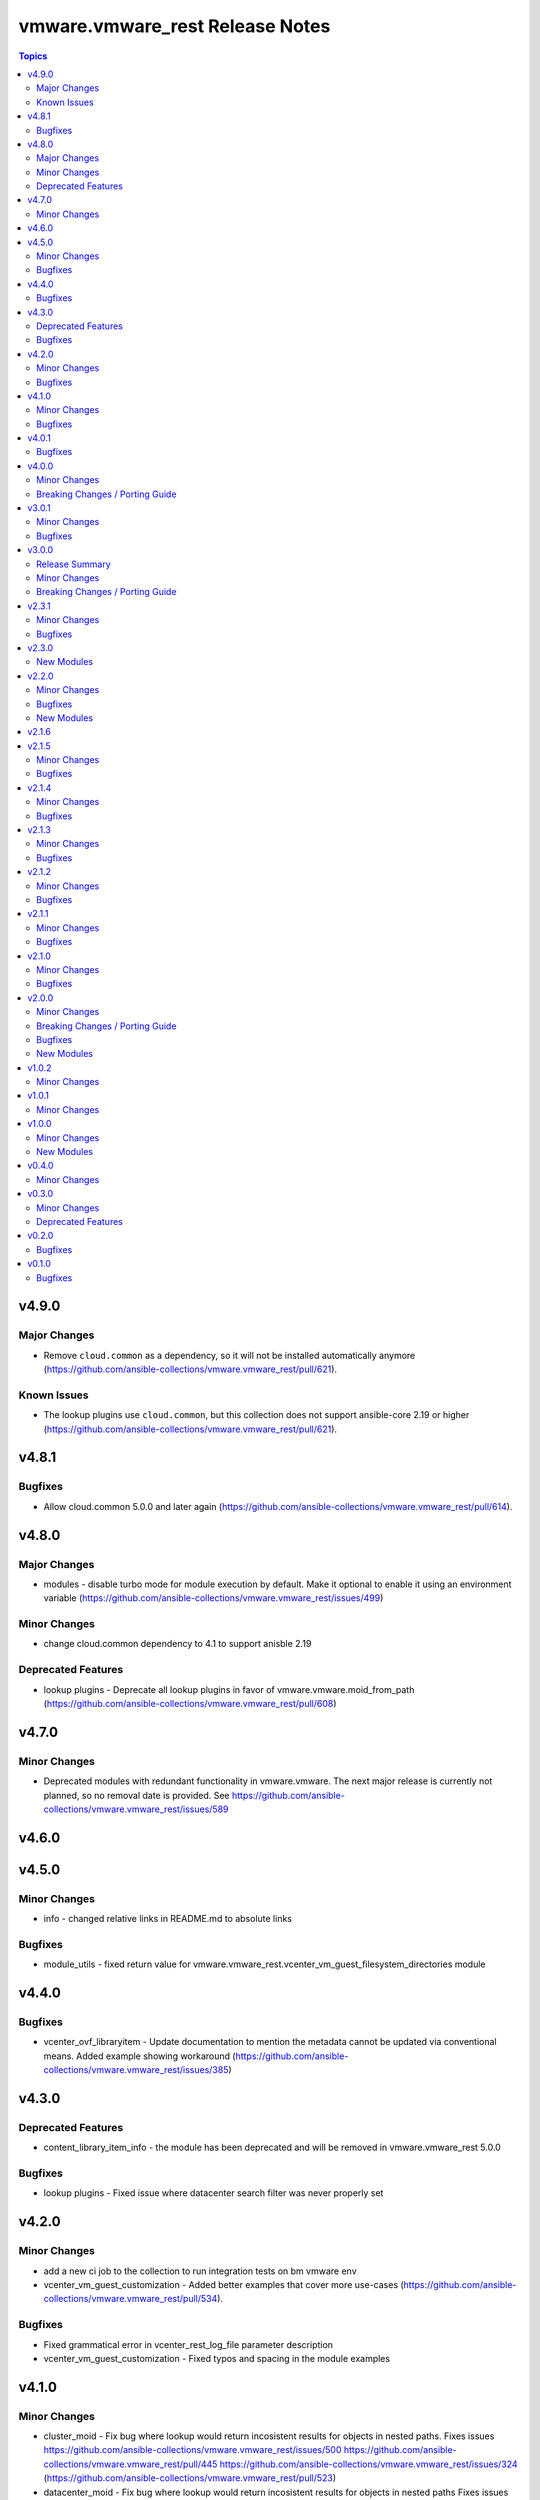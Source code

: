 =================================
vmware.vmware\_rest Release Notes
=================================

.. contents:: Topics

v4.9.0
======

Major Changes
-------------

- Remove ``cloud.common`` as a dependency, so it will not be installed automatically anymore (https://github.com/ansible-collections/vmware.vmware_rest/pull/621).

Known Issues
------------

- The lookup plugins use ``cloud.common``, but this collection does not support ansible-core 2.19 or higher (https://github.com/ansible-collections/vmware.vmware_rest/pull/621).

v4.8.1
======

Bugfixes
--------

- Allow cloud.common 5.0.0 and later again (https://github.com/ansible-collections/vmware.vmware_rest/pull/614).

v4.8.0
======

Major Changes
-------------

- modules - disable turbo mode for module execution by default. Make it optional to enable it using an environment variable (https://github.com/ansible-collections/vmware.vmware_rest/issues/499)

Minor Changes
-------------

- change cloud.common dependency to 4.1 to support anisble 2.19

Deprecated Features
-------------------

- lookup plugins - Deprecate all lookup plugins in favor of vmware.vmware.moid_from_path (https://github.com/ansible-collections/vmware.vmware_rest/pull/608)

v4.7.0
======

Minor Changes
-------------

- Deprecated modules with redundant functionality in vmware.vmware. The next major release is currently not planned, so no removal date is provided. See https://github.com/ansible-collections/vmware.vmware_rest/issues/589

v4.6.0
======

v4.5.0
======

Minor Changes
-------------

- info - changed relative links in README.md to absolute links

Bugfixes
--------

- module_utils - fixed return value for vmware.vmware_rest.vcenter_vm_guest_filesystem_directories module

v4.4.0
======

Bugfixes
--------

- vcenter_ovf_libraryitem - Update documentation to mention the metadata cannot be updated via conventional means. Added example showing workaround (https://github.com/ansible-collections/vmware.vmware_rest/issues/385)

v4.3.0
======

Deprecated Features
-------------------

- content_library_item_info - the module has been deprecated and will be removed in vmware.vmware_rest 5.0.0

Bugfixes
--------

- lookup plugins - Fixed issue where datacenter search filter was never properly set

v4.2.0
======

Minor Changes
-------------

- add a new ci job to the collection to run integration tests on bm vmware env
- vcenter_vm_guest_customization - Added better examples that cover more use-cases (https://github.com/ansible-collections/vmware.vmware_rest/pull/534).

Bugfixes
--------

- Fixed grammatical error in vcenter_rest_log_file parameter description
- vcenter_vm_guest_customization - Fixed typos and spacing in the module examples

v4.1.0
======

Minor Changes
-------------

- cluster_moid - Fix bug where lookup would return incosistent results for objects in nested paths. Fixes issues https://github.com/ansible-collections/vmware.vmware_rest/issues/500 https://github.com/ansible-collections/vmware.vmware_rest/pull/445 https://github.com/ansible-collections/vmware.vmware_rest/issues/324 (https://github.com/ansible-collections/vmware.vmware_rest/pull/523)
- datacenter_moid - Fix bug where lookup would return incosistent results for objects in nested paths Fixes issues https://github.com/ansible-collections/vmware.vmware_rest/issues/500 https://github.com/ansible-collections/vmware.vmware_rest/pull/445 https://github.com/ansible-collections/vmware.vmware_rest/issues/324 (https://github.com/ansible-collections/vmware.vmware_rest/pull/523)
- datastore_moid - Fix bug where lookup would return incosistent results for objects in nested paths Fixes issues https://github.com/ansible-collections/vmware.vmware_rest/issues/500 https://github.com/ansible-collections/vmware.vmware_rest/pull/445 https://github.com/ansible-collections/vmware.vmware_rest/issues/324 (https://github.com/ansible-collections/vmware.vmware_rest/pull/523)
- folder_moid - Fix bug where lookup would return incosistent results for objects in nested paths Fixes issues https://github.com/ansible-collections/vmware.vmware_rest/issues/500 https://github.com/ansible-collections/vmware.vmware_rest/pull/445 https://github.com/ansible-collections/vmware.vmware_rest/issues/324 (https://github.com/ansible-collections/vmware.vmware_rest/pull/523)
- host_moid - Fix bug where lookup would return incosistent results for objects in nested paths Fixes issues https://github.com/ansible-collections/vmware.vmware_rest/issues/500 https://github.com/ansible-collections/vmware.vmware_rest/pull/445 https://github.com/ansible-collections/vmware.vmware_rest/issues/324 (https://github.com/ansible-collections/vmware.vmware_rest/pull/523)
- network_moid - Fix bug where lookup would return incosistent results for objects in nested paths Fixes issues https://github.com/ansible-collections/vmware.vmware_rest/issues/500 https://github.com/ansible-collections/vmware.vmware_rest/pull/445 https://github.com/ansible-collections/vmware.vmware_rest/issues/324 (https://github.com/ansible-collections/vmware.vmware_rest/pull/523)
- resource_pool_moid - Fix bug where lookup would return incosistent results for objects in nested paths Fixes issues https://github.com/ansible-collections/vmware.vmware_rest/issues/500 https://github.com/ansible-collections/vmware.vmware_rest/pull/445 https://github.com/ansible-collections/vmware.vmware_rest/issues/324 (https://github.com/ansible-collections/vmware.vmware_rest/pull/523)
- vm_moid - Fix bug where lookup would return incosistent results for objects in nested paths Fixes issues https://github.com/ansible-collections/vmware.vmware_rest/issues/500 https://github.com/ansible-collections/vmware.vmware_rest/pull/445 https://github.com/ansible-collections/vmware.vmware_rest/issues/324 (https://github.com/ansible-collections/vmware.vmware_rest/pull/523)

Bugfixes
--------

- README - fixed various typos in documentation
- lookup - fixed issue where searching for datacenter contents would throw an exception instead of returning expected results

v4.0.1
======

Bugfixes
--------

- Removed the scenario guides which are pretty much unmaintained and, therefor, possibly outdated and misleading (https://github.com/ansible-collections/vmware.vmware_rest/pull/524).

v4.0.0
======

Minor Changes
-------------

- cluster_moid - updated documentation around lookup plugin usage
- datacenter_moid - updated documentation around lookup plugin usage
- datastore_moid - updated documentation around lookup plugin usage
- folder_moid - updated documentation around lookup plugin usage
- host_moid - updated documentation around lookup plugin usage
- network_moid - updated documentation around lookup plugin usage
- resource_pool_moid - updated documentation around lookup plugin usage
- vm_moid - updated documentation around lookup plugin usage

Breaking Changes / Porting Guide
--------------------------------

- Removing any support for ansible-core <=2.14

v3.0.1
======

Minor Changes
-------------

- Add requires_ansible to manifest (https://github.com/ansible-community/ansible.content_builder/pull/76).
- Generate action_groups for the vmware.vmware_rest collection (https://github.com/ansible-community/ansible.content_builder/issues/75).
- Use folder attribute for host and dc module only (https://github.com/ansible-community/ansible.content_builder/pull/79).

Bugfixes
--------

- content_library_item_info - fixed error with unsupported property
- lookup plugins - Refactor to use native options configuration via doc_fragment, which ensures that vcenter_validate_certs=false is honored (https://github.com/ansible-collections/vmware.vmware_rest/issues/425).

v3.0.0
======

Release Summary
---------------

This major release drops support for ansible-core versions lower than 2.14. The vmware.vmware_rest colllection 3.0.0 supports vSphere versions greater than 7.0.3.

Minor Changes
-------------

- Use 7.0 U3 API spec to build the modules (https://github.com/ansible-collections/vmware.vmware_rest/pull/449).

Breaking Changes / Porting Guide
--------------------------------

- Remove support for ansible-core < 2.14

v2.3.1
======

Minor Changes
-------------

- set version in galaxy.yml to allow install from git repo

Bugfixes
--------

- Allow filters with the space (See: https://github.com/ansible-collections/vmware.vmware_rest/issues/362).
- Handle spaces and special characters in resource names for lookup plugins (See: https://github.com/ansible-collections/vmware.vmware_rest/issues/356).

v2.3.0
======

New Modules
-----------

- vcenter_vm_guest_customization - Applies a customization specification on the virtual machine
- vcenter_vm_guest_power - Issues a request to the guest operating system asking it to perform a soft shutdown, standby (suspend) or soft reboot
- vcenter_vm_guest_power_info - Returns information about the guest operating system power state.
- vcenter_vm_storage_policy_compliance - Returns the storage policy Compliance {@link Info} of a virtual machine after explicitly re-computing compliance check.
- vcenter_vm_tools_installer - Connects the VMware Tools CD installer as a CD-ROM for the guest operating system
- vcenter_vm_tools_installer_info - Get information about the VMware Tools installer.

v2.2.0
======

Minor Changes
-------------

- Add news example for clone, instant clone and template on Content Library.
- documentation - clarify that the VMware vCenter API doesn't allow the cloning of template if there are not if Library.
- vcenter_vm - Add new examples (clone and instant clone).

Bugfixes
--------

- vcenter_datacenter - Ensure the idempotency works as expected.

New Modules
-----------

- vcenter_vmtemplate_libraryitems - Creates a library item in content library from a virtual machine
- vcenter_vmtemplate_libraryitems_info - Returns information about a virtual machine template contained in the library item specified by {@param.name templateLibraryItem}

v2.1.6
======

v2.1.5
======

Minor Changes
-------------

- Adjust the release version of the lookup plugins fro, 2.0.1 to 2.1.0.
- ``vcenter_network_info`` - add an example with a Distributed Virtual Switch, a.k.a dvswitch (https://github.com/ansible-collections/vmware.vmware_rest/pull/316).

Bugfixes
--------

- Adjust the cloud.common dependency to require 2.0.4 or greater (https://github.com/ansible-collections/vmware.vmware_rest/pull/315).

v2.1.4
======

Minor Changes
-------------

- Add more EXAMPLE blocks in the documenation of the modules.

Bugfixes
--------

- Add support for Python 3.10.

v2.1.3
======

Minor Changes
-------------

- The module_utils/vmware.py is licensed under BSD.
- add some missing example blocks.

Bugfixes
--------

- "remove the following modules vcenter_vm_guest_environment_info vcenter_vm_guest_environment_info " "vcenter_vm_guest_filesystemy vcenter_vm_guest_filesystem_files vcenter_vm_guest_filesystem_files_info " "vcenter_vm_guest_processes vcenter_vm_guest_processes_info because they don't work as expected."

v2.1.2
======

Minor Changes
-------------

- The examples uses the FQCN of the built-in modules

Bugfixes
--------

- vcenter_ovf_libraryitem - properly catch errors.

v2.1.1
======

Minor Changes
-------------

- ``content_subscribedlibrary`` - use FQCN in the example.

Bugfixes
--------

- Address a condition where the subkey item was not properly identified (https://github.com/ansible-collections/vmware_rest_code_generator/pull/181).
- vcenter_datacenter - Ensure pass stat=absent on a non-existing item won't raise an error (https://github.com/ansible-collections/vmware_rest_code_generator/pull/182).
- vcenter_vm_guest_customize - Add examples.
- vcenter_vm_hardware_ethernet - Ensure we can attach a NIC to another network (https://github.com/ansible-collections/vmware.vmware_rest/issues/267).

v2.1.0
======

Minor Changes
-------------

- ``vcenter_vm_guest_customization`` - remove the module until vSphere API end-point work properly.
- bump the default timeout to 600s to give more time to the slow operations.
- new moid lookup filter plugins to convert a resource path to a MOID.
- use turbo mode cache for lookup plugins.

Bugfixes
--------

- ``appliance_networking_dns_servers`` - returns error on failure.

v2.0.0
======

Minor Changes
-------------

- Handle import error with correct exception raised while importing aiohttp

Breaking Changes / Porting Guide
--------------------------------

- The vmware_rest 2.0.0 support vSphere 7.0.2 onwards.
- vcenter_vm_storage_policy - the format of the ``disks`` parameter has changed.
- vcenter_vm_storage_policy - the module has a new mandatory paramter: ``vm_home``.

Bugfixes
--------

- Properly handle ``validate_certs`` as a boolean and accept all the standard Ansible values (``yes``, ``true``, ``y``, ``no``, etc).

New Modules
-----------

- appliance_access_consolecli - Set enabled state of the console-based controlled CLI (TTY1).
- appliance_access_consolecli_info - Get enabled state of the console-based controlled CLI (TTY1).
- appliance_access_dcui - Set enabled state of Direct Console User Interface (DCUI TTY2).
- appliance_access_dcui_info - Get enabled state of Direct Console User Interface (DCUI TTY2).
- appliance_access_shell - Set enabled state of BASH, that is, access to BASH from within the controlled CLI.
- appliance_access_shell_info - Get enabled state of BASH, that is, access to BASH from within the controlled CLI.
- appliance_access_ssh - Set enabled state of the SSH-based controlled CLI.
- appliance_access_ssh_info - Get enabled state of the SSH-based controlled CLI.
- appliance_health_applmgmt_info - Get health status of applmgmt services.
- appliance_health_database_info - Returns the health status of the database.
- appliance_health_databasestorage_info - Get database storage health.
- appliance_health_load_info - Get load health.
- appliance_health_mem_info - Get memory health.
- appliance_health_softwarepackages_info - Get information on available software updates available in the remote vSphere Update Manager repository
- appliance_health_storage_info - Get storage health.
- appliance_health_swap_info - Get swap health.
- appliance_health_system_info - Get overall health of system.
- appliance_infraprofile_configs - Exports the desired profile specification.
- appliance_infraprofile_configs_info - List all the profiles which are registered.
- appliance_localaccounts - Create a new local user account.
- appliance_localaccounts_globalpolicy - Set the global password policy.
- appliance_localaccounts_globalpolicy_info - Get the global password policy.
- appliance_localaccounts_info - Get the local user account information.
- appliance_monitoring_info - Get monitored item info
- appliance_monitoring_query - Get monitoring data.
- appliance_networking - Reset and restarts network configuration on all interfaces, also this will renew the DHCP lease for DHCP IP address.
- appliance_networking_dns_domains - Set DNS search domains.
- appliance_networking_dns_domains_info - Get list of DNS search domains.
- appliance_networking_dns_hostname - Set the Fully Qualified Domain Name.
- appliance_networking_dns_hostname_info - Get the Fully Qualified Doman Name.
- appliance_networking_dns_servers - Set the DNS server configuration
- appliance_networking_dns_servers_info - Get DNS server configuration.
- appliance_networking_firewall_inbound - Set the ordered list of firewall rules to allow or deny traffic from one or more incoming IP addresses
- appliance_networking_firewall_inbound_info - Get the ordered list of firewall rules
- appliance_networking_info - Get Networking information for all configured interfaces.
- appliance_networking_interfaces_info - Get information about a particular network interface.
- appliance_networking_interfaces_ipv4 - Set IPv4 network configuration for specific network interface.
- appliance_networking_interfaces_ipv4_info - Get IPv4 network configuration for specific NIC.
- appliance_networking_interfaces_ipv6 - Set IPv6 network configuration for specific interface.
- appliance_networking_interfaces_ipv6_info - Get IPv6 network configuration for specific interface.
- appliance_networking_noproxy - Sets servers for which no proxy configuration should be applied
- appliance_networking_noproxy_info - Returns servers for which no proxy configuration will be applied.
- appliance_networking_proxy - Configures which proxy server to use for the specified protocol
- appliance_networking_proxy_info - Gets the proxy configuration for a specific protocol.
- appliance_ntp - Set NTP servers
- appliance_ntp_info - Get the NTP configuration status
- appliance_services - Restarts a service
- appliance_services_info - Returns the state of a service.
- appliance_shutdown - Cancel pending shutdown action.
- appliance_shutdown_info - Get details about the pending shutdown action.
- appliance_system_globalfips - Enable/Disable Global FIPS mode for the appliance
- appliance_system_globalfips_info - Get current appliance FIPS settings.
- appliance_system_storage - Resize all partitions to 100 percent of disk size.
- appliance_system_storage_info - Get disk to partition mapping.
- appliance_system_time_info - Get system time.
- appliance_system_time_timezone - Set time zone.
- appliance_system_time_timezone_info - Get time zone.
- appliance_system_version_info - Get the version.
- appliance_timesync - Set time synchronization mode.
- appliance_timesync_info - Get time synchronization mode.
- appliance_update_info - Gets the current status of the appliance update.
- appliance_vmon_service - Lists details of services managed by vMon.
- appliance_vmon_service_info - Returns the state of a service.
- content_configuration - Updates the configuration
- content_configuration_info - Retrieves the current configuration values.
- content_library_item_info - Returns the {@link ItemModel} with the given identifier.
- content_locallibrary - Creates a new local library.
- content_locallibrary_info - Returns a given local library.
- content_subscribedlibrary - Creates a new subscribed library
- content_subscribedlibrary_info - Returns a given subscribed library.
- vcenter_ovf_libraryitem - Creates a library item in content library from a virtual machine or virtual appliance
- vcenter_vm_guest_environment_info - Reads a single environment variable from the guest operating system
- vcenter_vm_guest_filesystem - Initiates an operation to transfer a file to or from the guest
- vcenter_vm_guest_filesystem_directories - Creates a directory in the guest operating system
- vcenter_vm_guest_filesystem_files - Creates a temporary file
- vcenter_vm_guest_filesystem_files_info - Returns information about a file or directory in the guest
- vcenter_vm_guest_operations_info - Get information about the guest operation status.
- vcenter_vm_guest_processes - Starts a program in the guest operating system
- vcenter_vm_guest_processes_info - Returns the status of a process running in the guest operating system, including those started by {@link Processes#create} that may have recently completed

v1.0.2
======

Minor Changes
-------------

- vcenter_resourcepool - add example in documentation.
- vcenter_resourcepool_info - add example in documentation.

v1.0.1
======

Minor Changes
-------------

- Ensure the shellcheck sanity test pass

v1.0.0
======

Minor Changes
-------------

- documentation - clarify that we don't have any required parameters.
- vcenter_host_connect - remove the module, use ``vcenter_host``
- vcenter_host_disconnect - remove the module, use ``vcenter_host``
- vcenter_storage_policies - remove vcenter_storage_policies
- vcenter_storage_policies_compliance_vm_info - remove the module
- vcenter_storage_policies_entities_compliance_info - remove the module
- vcenter_storage_policies_vm_info - remove the module

New Modules
-----------

- vcenter_cluster_info - Collect the information associated with the vCenter clusters
- vcenter_datacenter - Manage the datacenter of a vCenter
- vcenter_datacenter_info - Collect the information associated with the vCenter datacenters
- vcenter_datastore_info - Collect the information associated with the vCenter datastores
- vcenter_folder_info - Collect the information associated with the vCenter folders
- vcenter_host - Manage the host of a vCenter
- vcenter_host_info - Collect the information associated with the vCenter hosts
- vcenter_network_info - Collect the information associated with the vCenter networks
- vcenter_resourcepool - Manage the resourcepool of a vCenter
- vcenter_resourcepool_info - Collect the information associated with the vCenter resourcepools
- vcenter_storage_policies_info - Collect the information associated with the vCenter storage policiess
- vcenter_vm - Manage the vm of a vCenter
- vcenter_vm_guest_identity_info - Collect the guest identity information
- vcenter_vm_guest_localfilesystem_info - Collect the guest localfilesystem information
- vcenter_vm_guest_networking_info - Collect the guest networking information
- vcenter_vm_guest_networking_interfaces_info - Collect the guest networking interfaces information
- vcenter_vm_guest_networking_routes_info - Collect the guest networking routes information
- vcenter_vm_hardware - Manage the hardware of a VM
- vcenter_vm_hardware_adapter_sata - Manage the SATA adapter of a VM
- vcenter_vm_hardware_adapter_sata_info - Collect the SATA adapter information from a VM
- vcenter_vm_hardware_adapter_scsi - Manage the SCSI adapter of a VM
- vcenter_vm_hardware_adapter_scsi_info - Collect the SCSI adapter information from a VM
- vcenter_vm_hardware_boot - Manage the boot of a VM
- vcenter_vm_hardware_boot_device - Manage the boot device of a VM
- vcenter_vm_hardware_boot_device_info - Collect the boot device information from a VM
- vcenter_vm_hardware_boot_info - Collect the boot information from a VM
- vcenter_vm_hardware_cdrom - Manage the cdrom of a VM
- vcenter_vm_hardware_cdrom_info - Collect the cdrom information from a VM
- vcenter_vm_hardware_cpu - Manage the cpu of a VM
- vcenter_vm_hardware_cpu_info - Collect the cpu information from a VM
- vcenter_vm_hardware_disk - Manage the disk of a VM
- vcenter_vm_hardware_disk_info - Collect the disk information from a VM
- vcenter_vm_hardware_ethernet - Manage the ethernet of a VM
- vcenter_vm_hardware_ethernet_info - Collect the ethernet information from a VM
- vcenter_vm_hardware_floppy - Manage the floppy of a VM
- vcenter_vm_hardware_floppy_info - Collect the floppy information from a VM
- vcenter_vm_hardware_info - Manage the info of a VM
- vcenter_vm_hardware_memory - Manage the memory of a VM
- vcenter_vm_hardware_memory_info - Collect the memory information from a VM
- vcenter_vm_hardware_parallel - Manage the parallel of a VM
- vcenter_vm_hardware_parallel_info - Collect the parallel information from a VM
- vcenter_vm_hardware_serial - Manage the serial of a VM
- vcenter_vm_hardware_serial_info - Collect the serial information from a VM
- vcenter_vm_info - Collect the  information from a VM
- vcenter_vm_libraryitem_info - Collect the libraryitem  information from a VM
- vcenter_vm_power - Manage the power of a VM
- vcenter_vm_power_info - Collect the power  information from a VM
- vcenter_vm_storage_policy - Manage the storage policy of a VM
- vcenter_vm_storage_policy_compliance_info - Collect the storage policy compliance  information from a VM
- vcenter_vm_storage_policy_info - Collect the storage policy  information from a VM
- vcenter_vm_tools - Manage the tools of a VM
- vcenter_vm_tools_info - Collect the tools  information from a VM

v0.4.0
======

Minor Changes
-------------

- The format of the output of the Modules is now documented in the RETURN block.
- vcenter_rest_log_file - this optional parameter can be used to point on the log file where all the HTTP interaction will be record.

v0.3.0
======

Minor Changes
-------------

- Better documentation
- The module RETURN sections are now defined.
- vcenter_resourcepool - new module
- vcenter_resourcepool_info - new module
- vcenter_storage_policies - new module
- vcenter_storage_policies_compliance_vm_info - new module
- vcenter_storage_policies_entities_compliance_info - new module
- vcenter_storage_policies_info - new module
- vcenter_storage_policies_vm_info - new module

Deprecated Features
-------------------

- vcenter_vm_storage_policy_compliance - drop the module, it returns 404 error.
- vcenter_vm_tools - remove the ``upgrade`` state.
- vcenter_vm_tools_installer - remove the module from the collection.

v0.2.0
======

Bugfixes
--------

- Improve the documentation of the modules
- minor_changes - drop vcenter_vm_compute_policies_info because the API is flagged as Technology Preview
- minor_changes - drop vcenter_vm_console_tickets because the API is flagged as Technology Preview
- minor_changes - drop vcenter_vm_guest_power and keep vcenter_vm_power which provides the same features

v0.1.0
======

Bugfixes
--------

- Fix logic in vmware_cis_category_info module.
